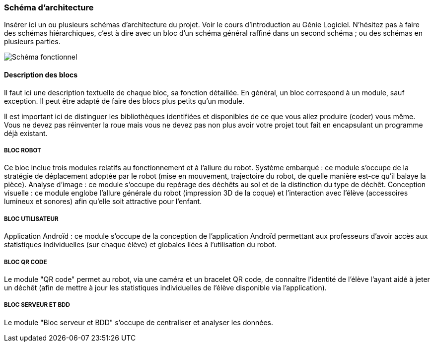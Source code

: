 === Schéma d’architecture

Insérer ici un ou plusieurs schémas d’architecture du projet. Voir le
cours d’introduction au Génie Logiciel. N’hésitez pas à faire des
schémas hiérarchiques, c’est à dire avec un bloc d’un schéma général
raffiné dans un second schéma ; ou des schémas en plusieurs parties.

image::../Images/diagramme_d_architecture.jpg[Schéma fonctionnel]

==== Description des blocs

Il faut ici une description textuelle de chaque bloc, sa fonction
détaillée. En général, un bloc correspond à un module, sauf exception.
Il peut être adapté de faire des blocs plus petits qu’un module.

Il est important ici de distinguer les bibliothèques identifiées et
disponibles de ce que vous allez produire (coder) vous même. Vous ne
devez pas réinventer la roue mais vous ne devez pas non plus avoir votre
projet tout fait en encapsulant un programme déjà existant.

===== BLOC ROBOT
Ce bloc inclue trois modules relatifs au fonctionnement et à l'allure du robot.
Système embarqué : ce module s'occupe de la stratégie de déplacement adoptée par le robot (mise en mouvement, trajectoire du robot, de quelle manière est-ce qu'il balaye la pièce). 
Analyse d'image : ce module s'occupe du repérage des déchêts au sol et de la distinction du type de déchêt.
Conception visuelle : ce module englobe l'allure générale du robot (impression 3D de la coque) et l'interaction avec l'élève (accessoires lumineux et sonores) afin qu'elle soit attractive pour l'enfant. 

===== BLOC UTILISATEUR 
Application Androïd : ce module s'occupe de la conception de l'application Androïd permettant aux professeurs d'avoir accès aux statistiques individuelles (sur chaque élève) et globales liées à l'utilisation du robot. 

===== BLOC QR CODE
Le module "QR code" permet au robot, via une caméra et un bracelet QR code, de connaître l'identité de l'élève l'ayant aidé à jeter un déchêt (afin de mettre à jour les statistiques individuelles de l'élève disponible via l'application). 

===== BLOC SERVEUR ET BDD
Le module "Bloc serveur et BDD" s'occupe de centraliser et analyser les données. 